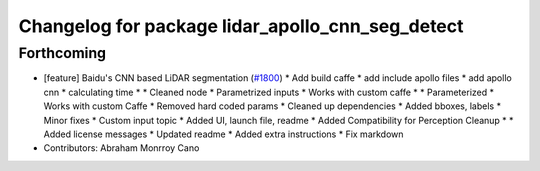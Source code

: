 ^^^^^^^^^^^^^^^^^^^^^^^^^^^^^^^^^^^^^^^^^^^^^^^^^
Changelog for package lidar_apollo_cnn_seg_detect
^^^^^^^^^^^^^^^^^^^^^^^^^^^^^^^^^^^^^^^^^^^^^^^^^

Forthcoming
-----------
* [feature] Baidu's CNN based LiDAR segmentation (`#1800 <https://github.com/kfunaoka/Autoware/issues/1800>`_)
  * Add build caffe
  * add include apollo files
  * add apollo cnn
  * calculating time
  * * Cleaned node
  * Parametrized inputs
  * Works with custom caffe
  * * Parameterized
  * Works with custom Caffe
  * Removed hard coded params
  * Cleaned up dependencies
  * Added bboxes, labels
  * Minor fixes
  * Custom input topic
  * Added UI, launch file, readme
  * Added Compatibility for Perception Cleanup
  * * Added license messages
  * Updated readme
  * Added extra instructions
  * Fix markdown
* Contributors: Abraham Monrroy Cano
